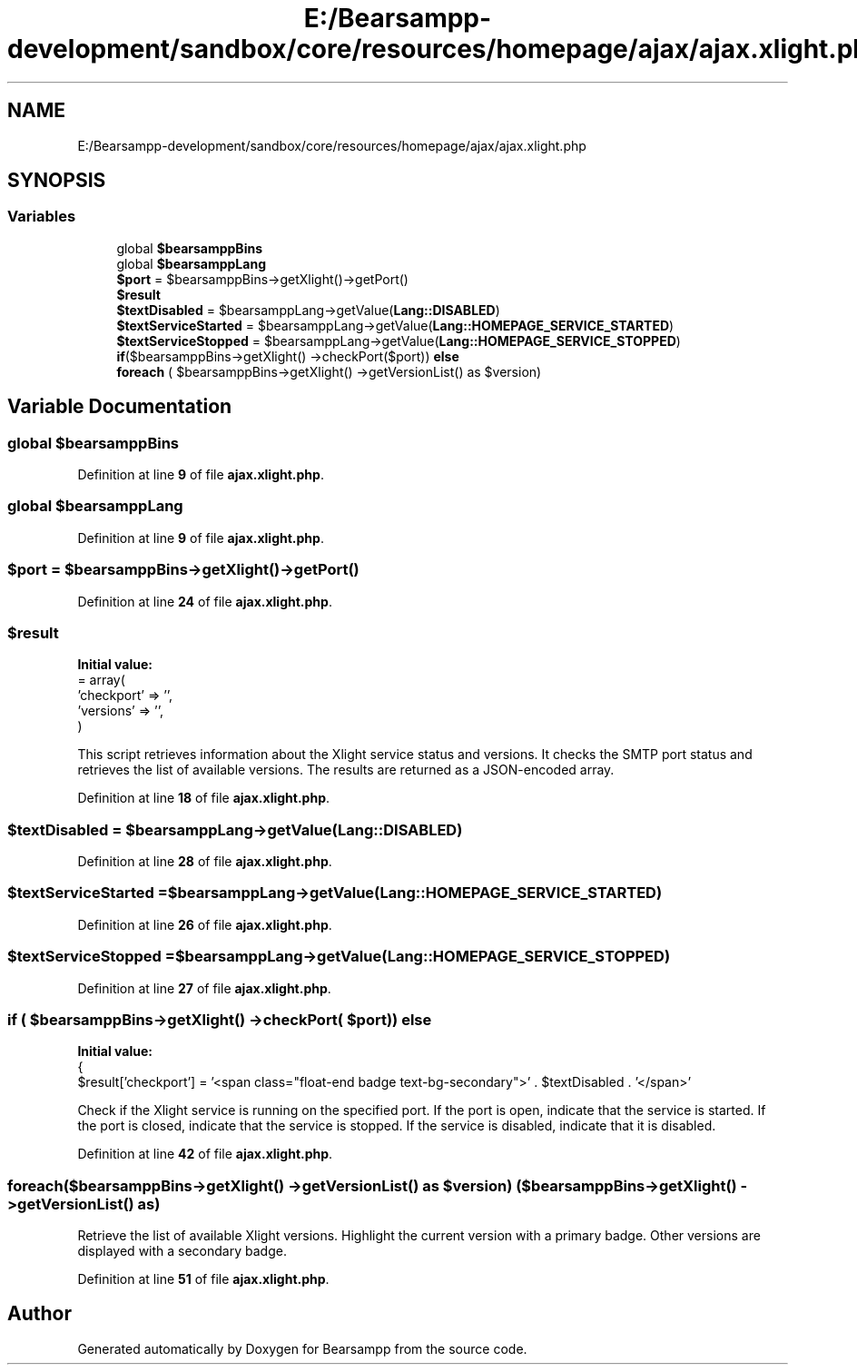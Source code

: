 .TH "E:/Bearsampp-development/sandbox/core/resources/homepage/ajax/ajax.xlight.php" 3 "Version 2025.8.29" "Bearsampp" \" -*- nroff -*-
.ad l
.nh
.SH NAME
E:/Bearsampp-development/sandbox/core/resources/homepage/ajax/ajax.xlight.php
.SH SYNOPSIS
.br
.PP
.SS "Variables"

.in +1c
.ti -1c
.RI "global \fB$bearsamppBins\fP"
.br
.ti -1c
.RI "global \fB$bearsamppLang\fP"
.br
.ti -1c
.RI "\fB$port\fP = $bearsamppBins\->getXlight()\->getPort()"
.br
.ti -1c
.RI "\fB$result\fP"
.br
.ti -1c
.RI "\fB$textDisabled\fP = $bearsamppLang\->getValue(\fBLang::DISABLED\fP)"
.br
.ti -1c
.RI "\fB$textServiceStarted\fP = $bearsamppLang\->getValue(\fBLang::HOMEPAGE_SERVICE_STARTED\fP)"
.br
.ti -1c
.RI "\fB$textServiceStopped\fP = $bearsamppLang\->getValue(\fBLang::HOMEPAGE_SERVICE_STOPPED\fP)"
.br
.ti -1c
.RI "\fBif\fP($bearsamppBins\->getXlight() \->checkPort($port)) \fBelse\fP"
.br
.ti -1c
.RI "\fBforeach\fP ( $bearsamppBins\->getXlight() \->getVersionList() as $version)"
.br
.in -1c
.SH "Variable Documentation"
.PP 
.SS "global $bearsamppBins"

.PP
Definition at line \fB9\fP of file \fBajax\&.xlight\&.php\fP\&.
.SS "global $bearsamppLang"

.PP
Definition at line \fB9\fP of file \fBajax\&.xlight\&.php\fP\&.
.SS "$port = $bearsamppBins\->getXlight()\->getPort()"

.PP
Definition at line \fB24\fP of file \fBajax\&.xlight\&.php\fP\&.
.SS "$result"
\fBInitial value:\fP
.nf
= array(
    'checkport' => '',
    'versions' => '',
)
.PP
.fi
This script retrieves information about the Xlight service status and versions\&. It checks the SMTP port status and retrieves the list of available versions\&. The results are returned as a JSON-encoded array\&. 
.PP
Definition at line \fB18\fP of file \fBajax\&.xlight\&.php\fP\&.
.SS "$textDisabled = $bearsamppLang\->getValue(\fBLang::DISABLED\fP)"

.PP
Definition at line \fB28\fP of file \fBajax\&.xlight\&.php\fP\&.
.SS "$textServiceStarted = $bearsamppLang\->getValue(\fBLang::HOMEPAGE_SERVICE_STARTED\fP)"

.PP
Definition at line \fB26\fP of file \fBajax\&.xlight\&.php\fP\&.
.SS "$textServiceStopped = $bearsamppLang\->getValue(\fBLang::HOMEPAGE_SERVICE_STOPPED\fP)"

.PP
Definition at line \fB27\fP of file \fBajax\&.xlight\&.php\fP\&.
.SS "\fBif\fP ( $bearsamppBins\->getXlight() \->checkPort( $port)) else"
\fBInitial value:\fP
.nf
{
    $result['checkport'] = '<span class="float\-end badge text\-bg\-secondary">' \&. $textDisabled \&. '</span>'
.PP
.fi
Check if the Xlight service is running on the specified port\&. If the port is open, indicate that the service is started\&. If the port is closed, indicate that the service is stopped\&. If the service is disabled, indicate that it is disabled\&. 
.PP
Definition at line \fB42\fP of file \fBajax\&.xlight\&.php\fP\&.
.SS "foreach($bearsamppBins\->getXlight() \->getVersionList() as $version) ( $bearsamppBins\->getXlight() \->getVersionList() as)"
Retrieve the list of available Xlight versions\&. Highlight the current version with a primary badge\&. Other versions are displayed with a secondary badge\&. 
.PP
Definition at line \fB51\fP of file \fBajax\&.xlight\&.php\fP\&.
.SH "Author"
.PP 
Generated automatically by Doxygen for Bearsampp from the source code\&.

